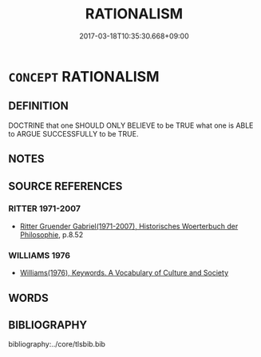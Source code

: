 # -*- mode: mandoku-tls-view -*-
#+TITLE: RATIONALISM
#+DATE: 2017-03-18T10:35:30.668+09:00        
#+STARTUP: content
* =CONCEPT= RATIONALISM
:PROPERTIES:
:CUSTOM_ID: uuid-dc9ebeb7-670e-4567-86a3-47c35c1af42f
:TR_ZH: 理性主義
:END:
** DEFINITION

DOCTRINE that one SHOULD ONLY BELIEVE to be TRUE what one is ABLE to ARGUE SUCCESSFULLY to be TRUE.

** NOTES

** SOURCE REFERENCES
*** RITTER 1971-2007
 - [[cite:RITTER-1971-2007][Ritter Gruender Gabriel(1971-2007), Historisches Woerterbuch der Philosophie]], p.8.52

*** WILLIAMS 1976
 - [[cite:WILLIAMS-1976][Williams(1976), Keywords.  A Vocabulary of Culture and Society]]
** WORDS
   :PROPERTIES:
   :VISIBILITY: children
   :END:
** BIBLIOGRAPHY
bibliography:../core/tlsbib.bib
